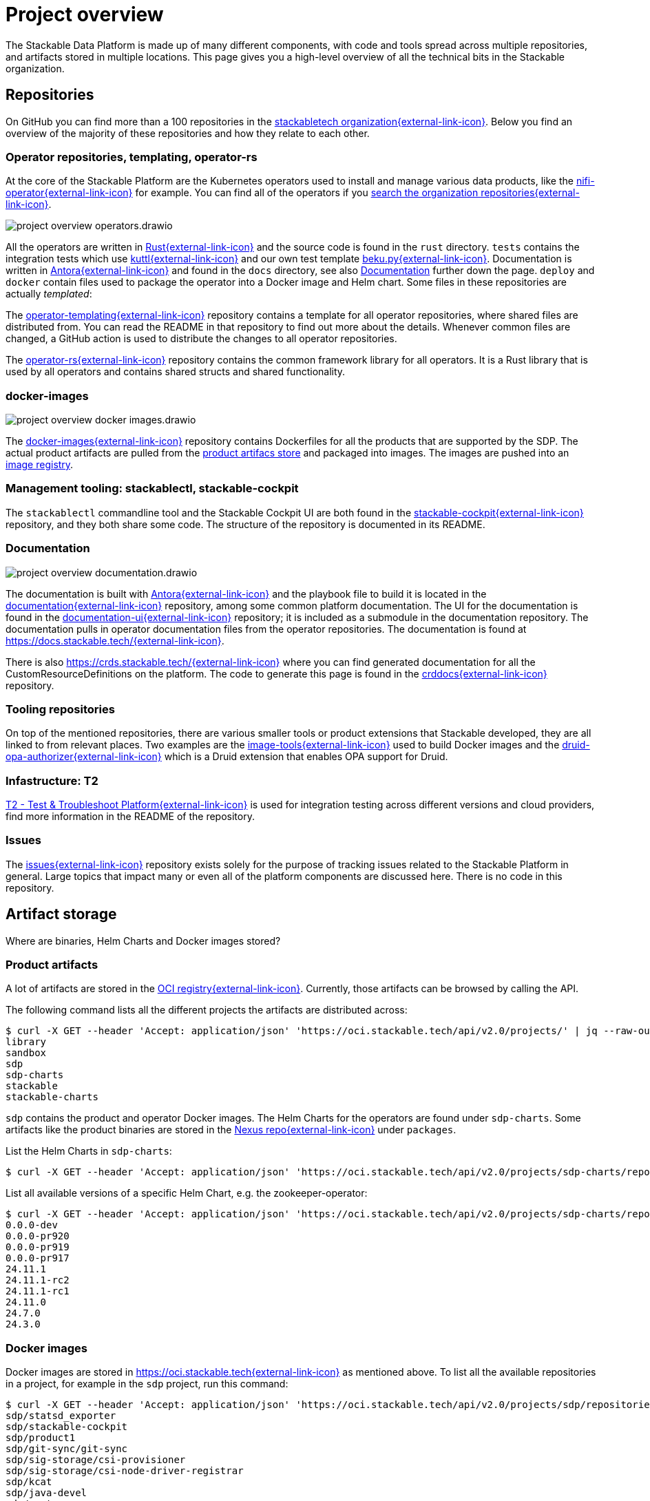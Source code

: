 = Project overview
:page-aliases: development_dashboard.adoc, development-dashboard.adoc

The Stackable Data Platform is made up of many different components, with code and tools spread across multiple repositories, and artifacts stored in multiple locations.
This page gives you a high-level overview of all the technical bits in the Stackable organization.

[[repositories]]
== Repositories

On GitHub you can find more than a 100 repositories in the https://github.com/orgs/stackabletech/repositories[stackabletech organization{external-link-icon}^].
Below you find an overview of the majority of these repositories and how they relate to each other.

[[operator-repositories]]
=== Operator repositories, templating, operator-rs

At the core of the Stackable Platform are the Kubernetes operators used to install and manage various data products, like the https://github.com/stackabletech/nifi-operator[nifi-operator{external-link-icon}^] for example.
You can find all of the operators if you https://github.com/orgs/stackabletech/repositories?q=operator[search the organization repositories{external-link-icon}^].

image::project-overview-operators.drawio.svg[]

All the operators are written in https://www.rust-lang.org/[Rust{external-link-icon}^] and the source code is found in the `rust` directory.
`tests` contains the integration tests which use https://kuttl.dev/[kuttl{external-link-icon}^] and our own test template https://github.com/stackabletech/beku.py[beku.py{external-link-icon}^].
Documentation is written in https://antora.org/[Antora{external-link-icon}^] and found in the `docs` directory, see also <<documentation>> further down the page.
`deploy` and `docker` contain files used to package the operator into a Docker image and Helm chart.
Some files in these repositories are actually _templated_:

The https://github.com/stackabletech/operator-templating[operator-templating{external-link-icon}^] repository contains a template for all operator repositories, where shared files are distributed from.
You can read the README in that repository to find out more about the details.
Whenever common files are changed, a GitHub action is used to distribute the changes to all operator repositories.

The https://github.com/stackabletech/operator-rs/[operator-rs{external-link-icon}^] repository contains the common framework library for all operators.
It is a Rust library that is used by all operators and contains shared structs and shared functionality.

[[docker-images-repository]]
=== docker-images

image::project-overview-docker-images.drawio.svg[]

The https://github.com/stackabletech/docker-images/[docker-images{external-link-icon}^] repository contains Dockerfiles for all the products that are supported by the SDP.
The actual product artifacts are pulled from the <<product-artifacts, product artifacs store>> and packaged into images.
The images are pushed into an <<docker-images, image registry>>.

[[management-tooling]]
=== Management tooling: stackablectl, stackable-cockpit

The `stackablectl` commandline tool and the Stackable Cockpit UI are both found in the https://github.com/stackabletech/stackable-cockpit[stackable-cockpit{external-link-icon}^] repository, and they both share some code.
The structure of the repository is documented in its README.

[[documentation]]
=== Documentation

image::project-overview-documentation.drawio.svg[]

The documentation is built with https://antora.org/[Antora{external-link-icon}^] and the playbook file to build it is located in the https://github.com/stackabletech/documentation[documentation{external-link-icon}^] repository, among some common platform documentation.
The UI for the documentation is found in the https://github.com/stackabletech/documentation-ui[documentation-ui{external-link-icon}^] repository; it is included as a submodule in the documentation repository.
The documentation pulls in operator documentation files from the operator repositories.
The documentation is found at https://docs.stackable.tech/[https://docs.stackable.tech/{external-link-icon}^].

There is also https://crds.stackable.tech/[https://crds.stackable.tech/{external-link-icon}^] where you can find generated documentation for all the CustomResourceDefinitions on the platform.
The code to generate this page is found in the https://github.com/stackabletech/crddocs[crddocs{external-link-icon}^] repository.

[[tooling-repositories]]
=== Tooling repositories

On top of the mentioned repositories, there are various smaller tools or product extensions that Stackable developed, they are all linked to from relevant places.
Two examples are the https://github.com/stackabletech/image-tools[image-tools{external-link-icon}^] used to build Docker images and the https://github.com/stackabletech/druid-opa-authorizer/[druid-opa-authorizer{external-link-icon}^] which is a Druid extension that enables OPA support for Druid.

[[infrastructure-repositories]]
=== Infastructure: T2

https://github.com/stackabletech/t2[T2 - Test & Troubleshoot Platform{external-link-icon}^] is used for integration testing across different versions and cloud providers, find more information in the README of the repository.

[[issues-repository]]
=== Issues

The https://github.com/stackabletech/issues[issues{external-link-icon}^] repository exists solely for the purpose of tracking issues related to the Stackable Platform in general.
Large topics that impact many or even all of the platform components are discussed here.
There is no code in this repository.

[[artifact-storage]]
== Artifact storage

Where are binaries, Helm Charts and Docker images stored?

[[product-artifacts]]
=== Product artifacts

A lot of artifacts are stored in the https://oci.stackable.tech[OCI registry{external-link-icon}^]. Currently, those artifacts can be browsed by calling the API.

The following command lists all the different projects the artifacts are distributed across:

[source,console]
----
$ curl -X GET --header 'Accept: application/json' 'https://oci.stackable.tech/api/v2.0/projects/' | jq --raw-output '.[] | .name'
library
sandbox
sdp
sdp-charts
stackable
stackable-charts
----

`sdp` contains the product and operator Docker images. The Helm Charts for the operators are found under `sdp-charts`. Some artifacts like the
product binaries are stored in the https://repo.stackable.tech/#browse/browse[Nexus repo{external-link-icon}^] under `packages`.

List the Helm Charts in `sdp-charts`:

[source,console]
----
$ curl -X GET --header 'Accept: application/json' 'https://oci.stackable.tech/api/v2.0/projects/sdp-charts/repositories?page_size=20' | jq --raw-output '.[] | .name'
----

List all available versions of a specific Helm Chart, e.g. the zookeeper-operator:

[source,console]
----
$ curl -X GET --header 'Accept: application/json' 'https://oci.stackable.tech/api/v2.0/projects/sdp-charts/repositories/zookeeper-operator/artifacts' | jq --raw-output '.[] | .tags[].name'
0.0.0-dev
0.0.0-pr920
0.0.0-pr919
0.0.0-pr917
24.11.1
24.11.1-rc2
24.11.1-rc1
24.11.0
24.7.0
24.3.0
----

[[docker-images]]
=== Docker images

Docker images are stored in https://oci.stackable.tech[https://oci.stackable.tech{external-link-icon}^] as mentioned above. To list all the available repositories in a project, for example in
the `sdp` project, run this command:

[source,console]
----
$ curl -X GET --header 'Accept: application/json' 'https://oci.stackable.tech/api/v2.0/projects/sdp/repositories?page=1' | jq --raw-output '.[] | .name'
sdp/statsd_exporter
sdp/stackable-cockpit
sdp/product1
sdp/git-sync/git-sync
sdp/sig-storage/csi-provisioner
sdp/sig-storage/csi-node-driver-registrar
sdp/kcat
sdp/java-devel
sdp/vector
sdp/hello-world
----

Since the API is using pagination it might be necessary to increment the `page` in the command to see additional results.

It is also possible to list all the available image tags for a repository of choice. The following command shows the tags of the `trino` repository:

[source,console]
----
$ curl -X GET --header 'Accept: application/json' 'https://oci.stackable.tech/api/v2.0/projects/sdp/repositories/trino/artifacts?page=1&page_size=25' | jq --raw-output '.[] | select(.extra_attrs.config != {}) | .tags[]?.name'
455-stackable0.0.0-dev
451-stackable0.0.0-dev
470-stackable0.0.0-dev
470-stackable0.0.0-dev-arm64
455-stackable0.0.0-dev-arm64
451-stackable0.0.0-dev-arm64
470-stackable0.0.0-dev-amd64
455-stackable0.0.0-dev-amd64
451-stackable0.0.0-dev-amd64
469-stackable0.0.0-dev
469-stackable0.0.0-dev-arm64
469-stackable0.0.0-dev-amd64
451-stackable24.11.1
455-stackable24.11.1
----

Similar to the previous command, the API call uses pagination again. So the `page` value in the command can be incremented to see more results. Here the `page_size`
parameter was also used to increase the results per page.

Another possibility, instead of using `curl`, would be the https://github.com/google/go-containerregistry/blob/main/cmd/crane/README.md[crane tool{external-link-icon}^], which can also be used
to browse the tags when given the path to a repository.

[source,console]
----
$ crane ls -O oci.stackable.tech/sdp/trino
414-stackable0.0.0-dev
414-stackable0.0.0-dev-amd64
414-stackable0.0.0-dev-arm64
414-stackable24.3.0
414-stackable24.7.0
414-stackable24.7.0-amd64
414-stackable24.7.0-arm64
428-stackable0.0.0-dev
428-stackable0.0.0-dev-amd64
428-stackable0.0.0-dev-arm64
...
----
